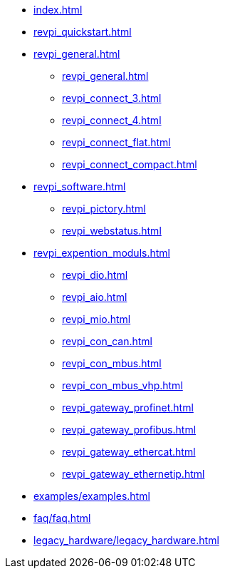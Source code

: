 * xref:index.adoc[]
* xref:revpi_quickstart.adoc[]
* xref:revpi_general.adoc[]
** xref:revpi_general.adoc[]
** xref:revpi_connect_3.adoc[]
** xref:revpi_connect_4.adoc[]
** xref:revpi_connect_flat.adoc[]
** xref:revpi_connect_compact.adoc[]

* xref:revpi_software.adoc[]
** xref:revpi_pictory.adoc[]
** xref:revpi_webstatus.adoc[]

* xref:revpi_expention_moduls.adoc[]
** xref:revpi_dio.adoc[]
** xref:revpi_aio.adoc[]
** xref:revpi_mio.adoc[]
** xref:revpi_con_can.adoc[]
** xref:revpi_con_mbus.adoc[]
** xref:revpi_con_mbus_vhp.adoc[]
** xref:revpi_gateway_profinet.adoc[]
** xref:revpi_gateway_profibus.adoc[]
** xref:revpi_gateway_ethercat.adoc[]
** xref:revpi_gateway_ethernetip.adoc[]

* xref:examples/examples.adoc[]

* xref:faq/faq.adoc[]

* xref:legacy_hardware/legacy_hardware.adoc[]